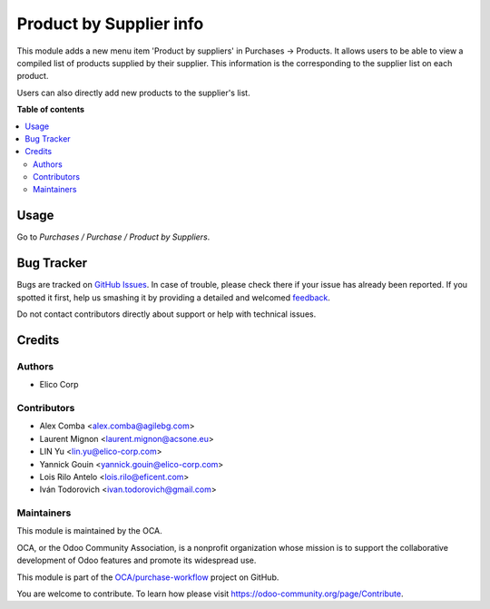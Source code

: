 ========================
Product by Supplier info
========================

.. !!!!!!!!!!!!!!!!!!!!!!!!!!!!!!!!!!!!!!!!!!!!!!!!!!!!
   !! This file is generated by oca-gen-addon-readme !!
   !! changes will be overwritten.                   !!
   !!!!!!!!!!!!!!!!!!!!!!!!!!!!!!!!!!!!!!!!!!!!!!!!!!!!

.. |badge1| image:: https://img.shields.io/badge/maturity-Mature-brightgreen.png
    :target: https://odoo-community.org/page/development-status
    :alt: Mature
.. |badge2| image:: https://img.shields.io/badge/licence-AGPL--3-blue.png
    :target: http://www.gnu.org/licenses/agpl-3.0-standalone.html
    :alt: License: AGPL-3
.. |badge3| image:: https://img.shields.io/badge/github-OCA%2Fpurchase--workflow-lightgray.png?logo=github
    :target: https://github.com/OCA/purchase-workflow/tree/11.0/product_by_supplier
    :alt: OCA/purchase-workflow
.. |badge4| image:: https://img.shields.io/badge/weblate-Translate%20me-F47D42.png
    :target: https://translation.odoo-community.org/projects/purchase-workflow-11-0/purchase-workflow-11-0-product_by_supplier
    :alt: Translate me on Weblate
.. |badge5| image:: https://img.shields.io/badge/runbot-Try%20me-875A7B.png
    :target: https://runbot.odoo-community.org/runbot/142/11.0
    :alt: Try me on Runbot

|badge1| |badge2| |badge3| |badge4| |badge5| 

This module adds a new menu item 'Product by suppliers' in Purchases ->
Products. It allows users to be able to view a compiled list of products
supplied by their supplier. This information is the corresponding to the
supplier list on each product.

Users can also directly add new products to the supplier's list.

**Table of contents**

.. contents::
   :local:

Usage
=====

Go to *Purchases / Purchase / Product by Suppliers*.

Bug Tracker
===========

Bugs are tracked on `GitHub Issues <https://github.com/OCA/purchase-workflow/issues>`_.
In case of trouble, please check there if your issue has already been reported.
If you spotted it first, help us smashing it by providing a detailed and welcomed
`feedback <https://github.com/OCA/purchase-workflow/issues/new?body=module:%20product_by_supplier%0Aversion:%2011.0%0A%0A**Steps%20to%20reproduce**%0A-%20...%0A%0A**Current%20behavior**%0A%0A**Expected%20behavior**>`_.

Do not contact contributors directly about support or help with technical issues.

Credits
=======

Authors
~~~~~~~

* Elico Corp

Contributors
~~~~~~~~~~~~

* Alex Comba <alex.comba@agilebg.com>
* Laurent Mignon <laurent.mignon@acsone.eu>
* LIN Yu <lin.yu@elico-corp.com>
* Yannick Gouin <yannick.gouin@elico-corp.com>
* Lois Rilo Antelo <lois.rilo@eficent.com>
* Iván Todorovich <ivan.todorovich@gmail.com>

Maintainers
~~~~~~~~~~~

This module is maintained by the OCA.

.. image:: https://odoo-community.org/logo.png
   :alt: Odoo Community Association
   :target: https://odoo-community.org

OCA, or the Odoo Community Association, is a nonprofit organization whose
mission is to support the collaborative development of Odoo features and
promote its widespread use.

This module is part of the `OCA/purchase-workflow <https://github.com/OCA/purchase-workflow/tree/11.0/product_by_supplier>`_ project on GitHub.

You are welcome to contribute. To learn how please visit https://odoo-community.org/page/Contribute.

